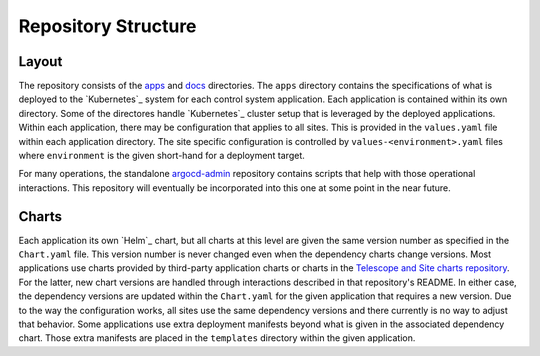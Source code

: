 ####################
Repository Structure
####################

Layout
======

The repository consists of the `apps <https://github.com/lsst-ts/argocd-csc/tree/master/apps>`_ and `docs <https://github.com/lsst-ts/argocd-csc/tree/master/docs>`_ directories.
The ``apps`` directory contains the specifications of what is deployed to the `Kubernetes`_ system for each control system application.
Each application is contained within its own directory.
Some of the directores handle `Kubernetes`_  cluster setup that is leveraged by the deployed applications.
Within each application, there may be configuration that applies to all sites.
This is provided in the ``values.yaml`` file within each application directory.
The site specific configuration is controlled by ``values-<environment>.yaml`` files where ``environment`` is the given short-hand for a deployment target.

For many operations, the standalone `argocd-admin <https://github.com/lsst-ts/argocd-admin>`_ repository contains scripts that help with those operational interactions.
This repository will eventually be incorporated into this one at some point in the near future.

Charts
======

Each application its own `Helm`_ chart, but all charts at this level are given the same version number as specified in the ``Chart.yaml`` file.
This version number is never changed even when the dependency charts change versions.
Most applications use charts provided by third-party application charts or charts in the `Telescope and Site charts repository <https://github.com/lsst-ts/charts>`_.
For the latter, new chart versions are handled through interactions described in that repository's README.
In either case, the dependency versions are updated within the ``Chart.yaml`` for the given application that requires a new version.
Due to the way the configuration works, all sites use the same dependency versions and there currently is no way to adjust that behavior.
Some applications use extra deployment manifests beyond what is given in the associated dependency chart.
Those extra manifests are placed in the ``templates`` directory within the given application.
